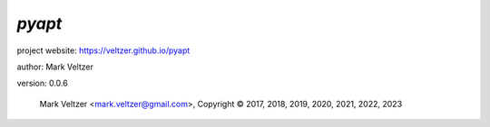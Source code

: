 =======
*pyapt*
=======

.. image:: https://img.shields.io/pypi/v/pyapt

.. image:: https://img.shields.io/github/license/veltzer/pyapt

.. image:: https://img.shields.io/badge/code%20style-black-000000.svg

project website: https://veltzer.github.io/pyapt

author: Mark Veltzer

version: 0.0.6

	Mark Veltzer <mark.veltzer@gmail.com>, Copyright © 2017, 2018, 2019, 2020, 2021, 2022, 2023
